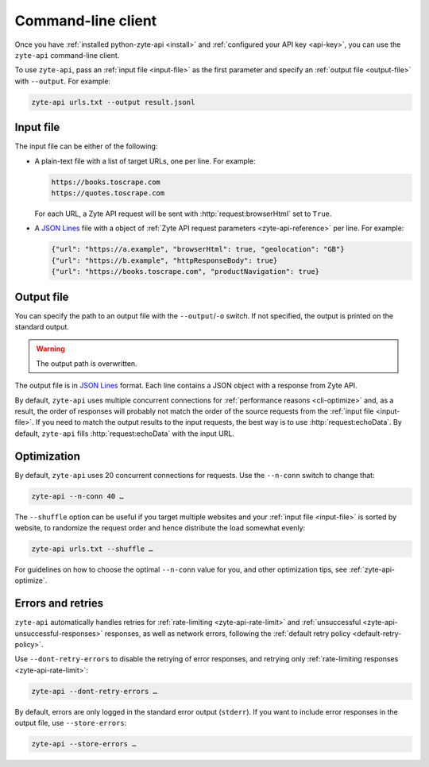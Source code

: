 .. _command_line:

===================
Command-line client
===================

Once you have :ref:`installed python-zyte-api <install>` and :ref:`configured
your API key <api-key>`, you can use the ``zyte-api`` command-line client.

To use ``zyte-api``, pass an :ref:`input file <input-file>` as the first
parameter and specify an :ref:`output file <output-file>` with ``--output``.
For example:

.. code-block:: shell

    zyte-api urls.txt --output result.jsonl

.. _input-file:

Input file
==========

The input file can be either of the following:

-   A plain-text file with a list of target URLs, one per line. For example:

    .. code-block:: none

        https://books.toscrape.com
        https://quotes.toscrape.com

    For each URL, a Zyte API request will be sent with
    :http:`request:browserHtml` set to ``True``.

-   A `JSON Lines <https://jsonlines.org/>`_ file with a object of :ref:`Zyte
    API request parameters <zyte-api-reference>` per line. For example:

    .. code-block:: json

        {"url": "https://a.example", "browserHtml": true, "geolocation": "GB"}
        {"url": "https://b.example", "httpResponseBody": true}
        {"url": "https://books.toscrape.com", "productNavigation": true}


.. _output-file:

Output file
===========

You can specify the path to an output file with the ``--output``/``-o`` switch.
If not specified, the output is printed on the standard output.

.. warning:: The output path is overwritten.

The output file is in `JSON Lines`_ format. Each line contains a JSON object
with a response from Zyte API.

By default, ``zyte-api`` uses multiple concurrent connections for
:ref:`performance reasons <cli-optimize>` and, as a result, the order of
responses will probably not match the order of the source requests from the
:ref:`input file <input-file>`. If you need to match the output results to the
input requests, the best way is to use :http:`request:echoData`. By default,
``zyte-api`` fills :http:`request:echoData` with the input URL.


.. _cli-optimize:

Optimization
============

By default, ``zyte-api`` uses 20 concurrent connections for requests. Use the
``--n-conn`` switch to change that:

.. code-block:: shell

    zyte-api --n-conn 40 …

The ``--shuffle`` option can be useful if you target multiple websites and your
:ref:`input file <input-file>` is sorted by website, to randomize the request
order and hence distribute the load somewhat evenly:

.. code-block:: shell

    zyte-api urls.txt --shuffle …

For guidelines on how to choose the optimal ``--n-conn`` value for you, and
other optimization tips, see :ref:`zyte-api-optimize`.


Errors and retries
==================

``zyte-api`` automatically handles retries for :ref:`rate-limiting
<zyte-api-rate-limit>` and :ref:`unsuccessful
<zyte-api-unsuccessful-responses>` responses, as well as network errors,
following the :ref:`default retry policy <default-retry-policy>`.

Use ``--dont-retry-errors`` to disable the retrying of error responses, and
retrying only :ref:`rate-limiting responses <zyte-api-rate-limit>`:

.. code-block:: shell

    zyte-api --dont-retry-errors …

By default, errors are only logged in the standard error output (``stderr``).
If you want to include error responses in the output file, use
``--store-errors``:

.. code-block:: shell

    zyte-api --store-errors …


.. seealso:: :ref:`cli-ref`
